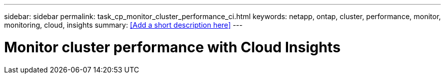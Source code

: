 ---
sidebar: sidebar
permalink: task_cp_monitor_cluster_performance_ci.html
keywords: netapp, ontap, cluster, performance, monitor, monitoring, cloud, insights
summary: <<Add a short description here>>
---

= Monitor cluster performance with Cloud Insights
:toc: macro
:toclevels: 1
:hardbreaks:
:nofooter:
:icons: font
:linkattrs:
:imagesdir: ./media/

[.lead]
// Insert lead paragraph here

// Begin adding content here
